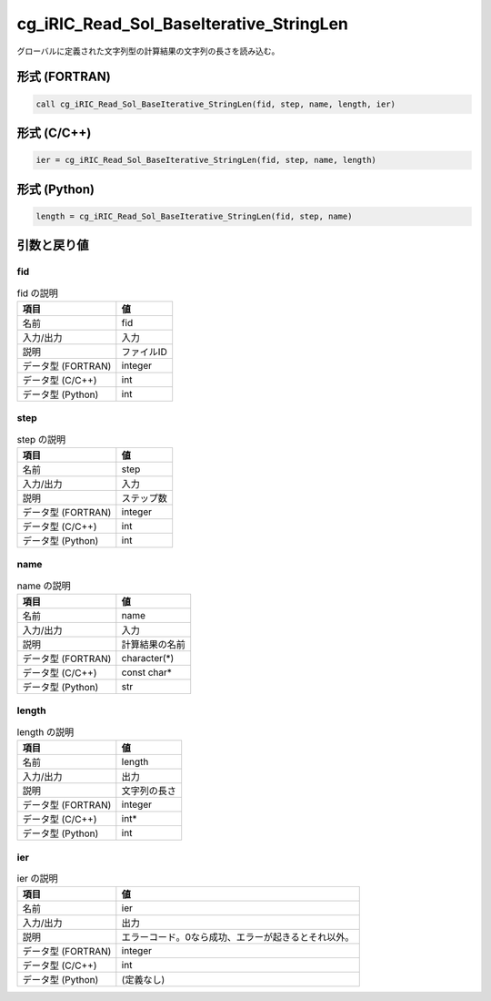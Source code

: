 .. _sec_ref_cg_iRIC_Read_Sol_BaseIterative_StringLen:

cg_iRIC_Read_Sol_BaseIterative_StringLen
========================================

グローバルに定義された文字列型の計算結果の文字列の長さを読み込む。

形式 (FORTRAN)
-----------------

.. code-block:: fortran

   call cg_iRIC_Read_Sol_BaseIterative_StringLen(fid, step, name, length, ier)

形式 (C/C++)
-----------------

.. code-block:: c

   ier = cg_iRIC_Read_Sol_BaseIterative_StringLen(fid, step, name, length)

形式 (Python)
-----------------

.. code-block:: python

   length = cg_iRIC_Read_Sol_BaseIterative_StringLen(fid, step, name)

引数と戻り値
----------------------------

fid
~~~

.. list-table:: fid の説明
   :header-rows: 1

   * - 項目
     - 値
   * - 名前
     - fid
   * - 入力/出力
     - 入力

   * - 説明
     - ファイルID
   * - データ型 (FORTRAN)
     - integer
   * - データ型 (C/C++)
     - int
   * - データ型 (Python)
     - int

step
~~~~

.. list-table:: step の説明
   :header-rows: 1

   * - 項目
     - 値
   * - 名前
     - step
   * - 入力/出力
     - 入力

   * - 説明
     - ステップ数
   * - データ型 (FORTRAN)
     - integer
   * - データ型 (C/C++)
     - int
   * - データ型 (Python)
     - int

name
~~~~

.. list-table:: name の説明
   :header-rows: 1

   * - 項目
     - 値
   * - 名前
     - name
   * - 入力/出力
     - 入力

   * - 説明
     - 計算結果の名前
   * - データ型 (FORTRAN)
     - character(*)
   * - データ型 (C/C++)
     - const char*
   * - データ型 (Python)
     - str

length
~~~~~~

.. list-table:: length の説明
   :header-rows: 1

   * - 項目
     - 値
   * - 名前
     - length
   * - 入力/出力
     - 出力

   * - 説明
     - 文字列の長さ
   * - データ型 (FORTRAN)
     - integer
   * - データ型 (C/C++)
     - int*
   * - データ型 (Python)
     - int

ier
~~~

.. list-table:: ier の説明
   :header-rows: 1

   * - 項目
     - 値
   * - 名前
     - ier
   * - 入力/出力
     - 出力

   * - 説明
     - エラーコード。0なら成功、エラーが起きるとそれ以外。
   * - データ型 (FORTRAN)
     - integer
   * - データ型 (C/C++)
     - int
   * - データ型 (Python)
     - (定義なし)

